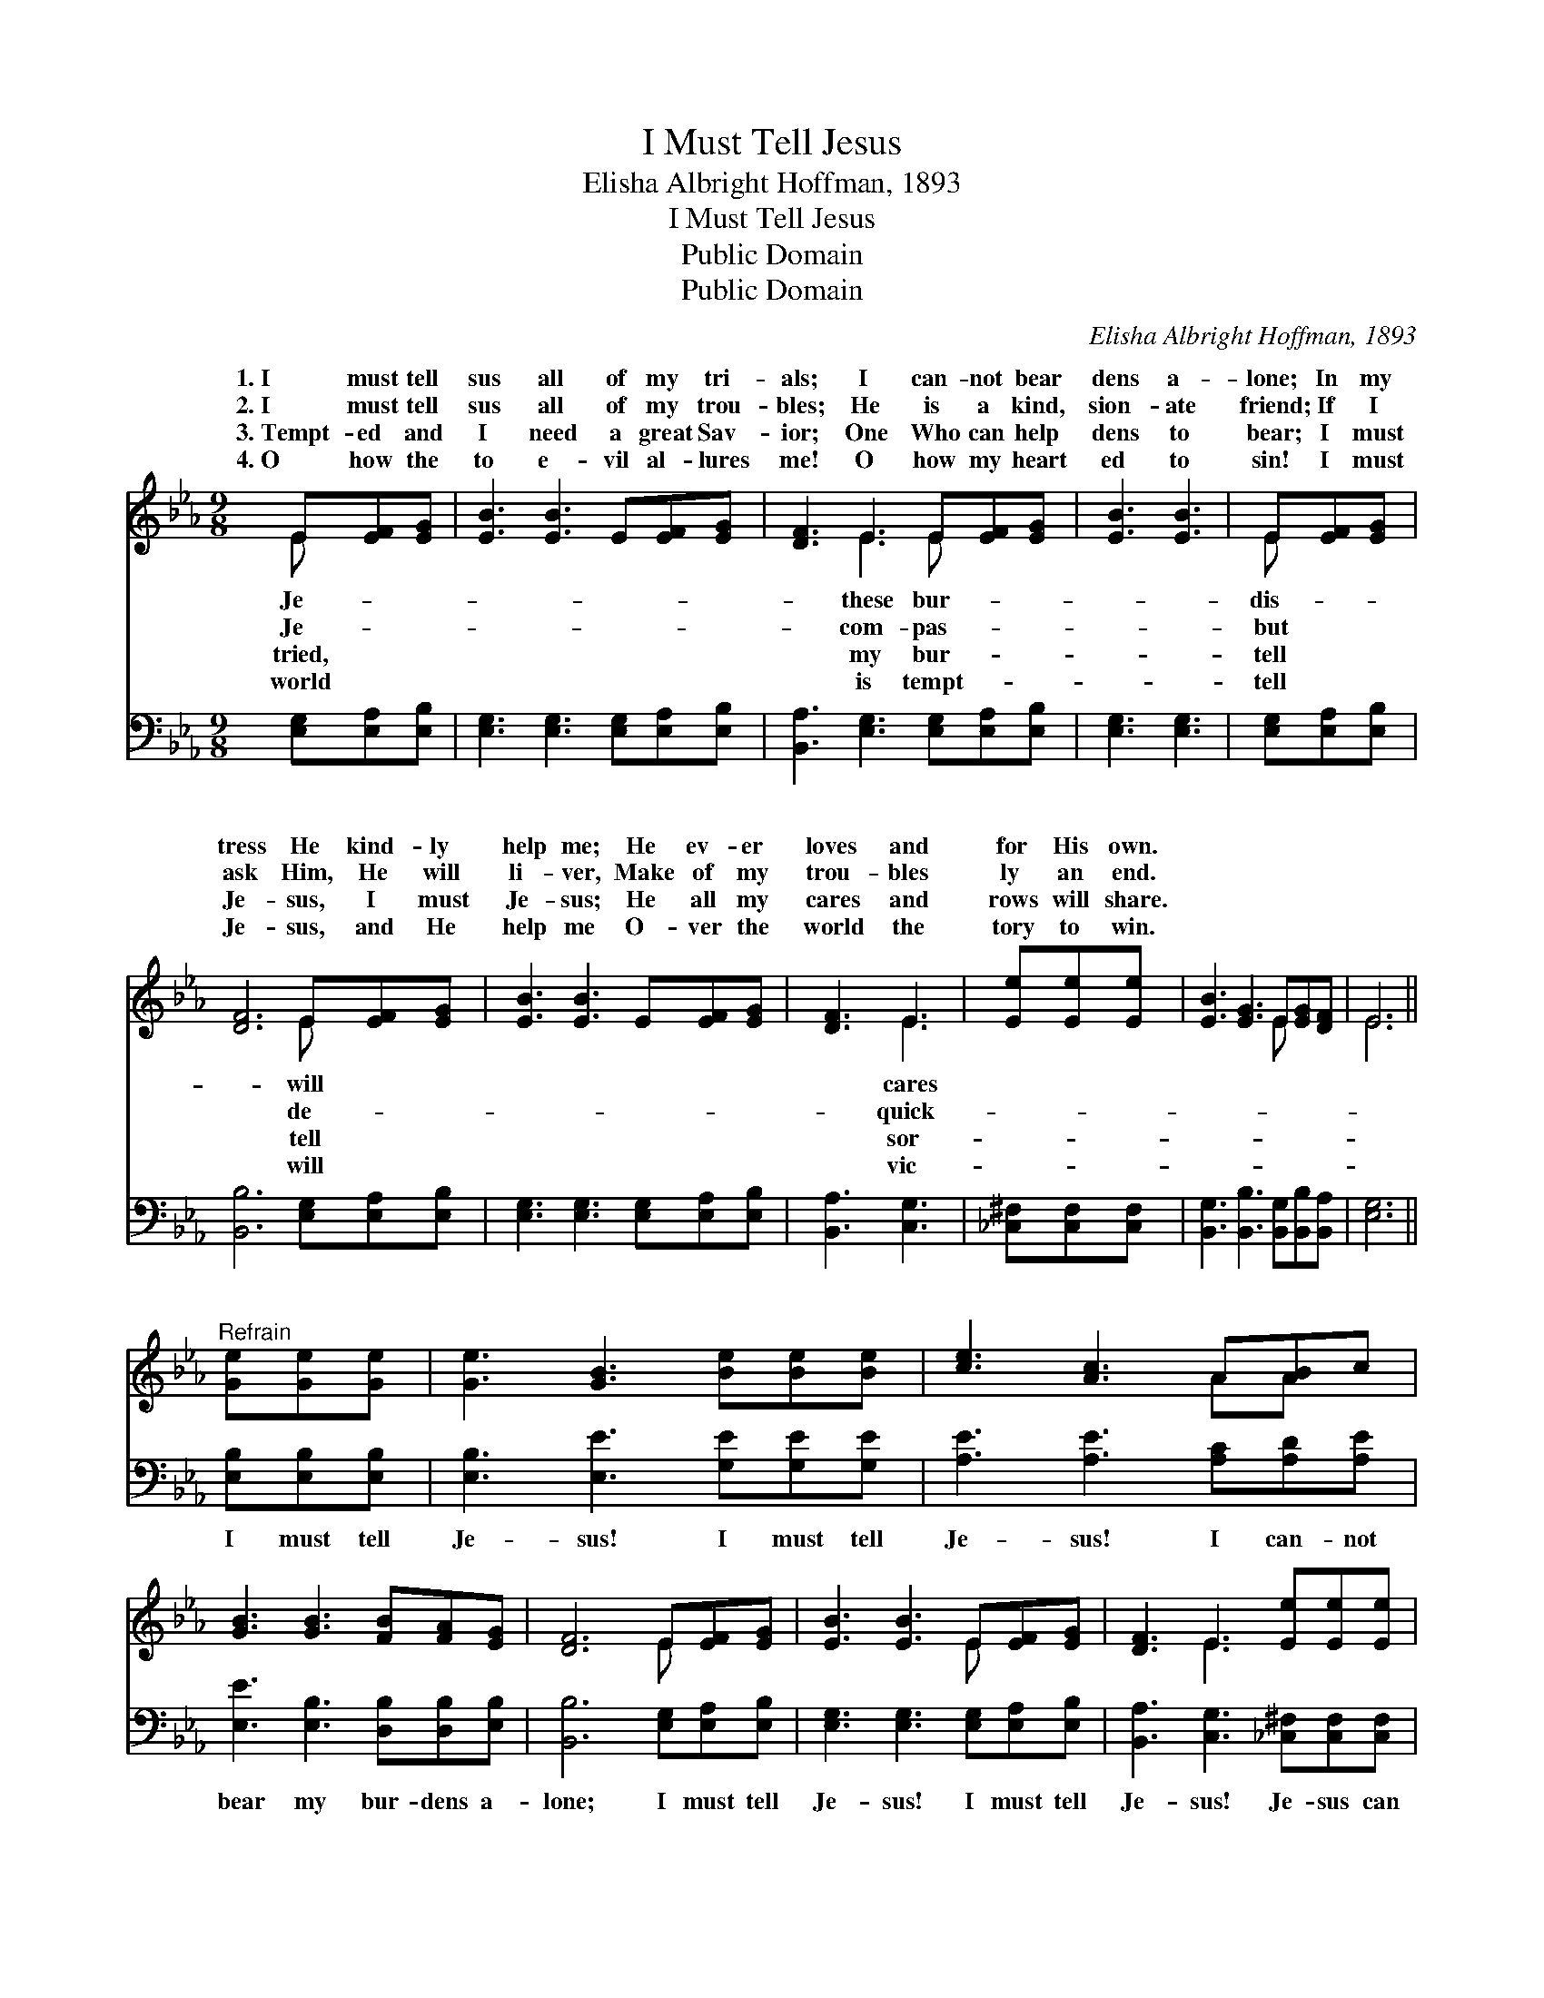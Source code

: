 X:1
T:I Must Tell Jesus
T:Elisha Albright Hoffman, 1893
T:I Must Tell Jesus
T:Public Domain
T:Public Domain
C:Elisha Albright Hoffman, 1893
Z:Public Domain
%%score ( 1 2 ) 3
L:1/8
M:9/8
K:Eb
V:1 treble 
V:2 treble 
V:3 bass 
V:1
 E[EF][EG] | [EB]3 [EB]3 E[EF][EG] | [DF]3 E3 E[EF][EG] | [EB]3 [EB]3 | E[EF][EG] | %5
w: 1.~I must tell|sus all of my tri-|als; I can- not bear|dens a-|lone; In my|
w: 2.~I must tell|sus all of my trou-|bles; He is a kind,|sion- ate|friend; If I|
w: 3.~Tempt- ed and|I need a great Sav-|ior; One Who can help|dens to|bear; I must|
w: 4.~O how the|to e- vil al- lures|me! O how my heart|ed to|sin! I must|
 [DF]6 E[EF][EG] | [EB]3 [EB]3 E[EF][EG] | [DF]3 E3 | [Ee][Ee][Ee] | [EB]3 [EG]3 E[EG][DF] | E6 || %11
w: tress He kind- ly|help me; He ev- er|loves and|for His own.|||
w: ask Him, He will|li- ver, Make of my|trou- bles|ly an end.|||
w: Je- sus, I must|Je- sus; He all my|cares and|rows will share.|||
w: Je- sus, and He|help me O- ver the|world the|tory to win.|||
"^Refrain" [Ge][Ge][Ge] | [Ge]3 [GB]3 [Be][Be][Be] | [ce]3 [Ac]3 A[AB]c | %14
w: |||
w: |||
w: |||
w: |||
 [GB]3 [GB]3 [FB][FA][EG] | [DF]6 E[EF][EG] | [EB]3 [EB]3 E[EF][EG] | [DF]3 E3 [Ee][Ee][Ee] | %18
w: ||||
w: ||||
w: ||||
w: ||||
 [EB]3 [EG]3 E[EG][DF] | E6 z |] %20
w: ||
w: ||
w: ||
w: ||
V:2
 E x2 | x9 | x3 E3 E x2 | x6 | E x2 | x6 E x2 | x9 | x3 E3 | x3 | x6 E x2 | E6 || x3 | x9 | %13
w: Je-||these bur-||dis-|will||cares||||||
w: Je-||com- pas-||but|de-||quick-||||||
w: tried,||my bur-||tell|tell||sor-||||||
w: world||is tempt-||tell|will||vic-||||||
 x6 AA x | x9 | x6 E x2 | x6 E x2 | x3 E3 x3 | x9 | E6 x |] %20
w: |||||||
w: |||||||
w: |||||||
w: |||||||
V:3
 [E,G,][E,A,][E,B,] | [E,G,]3 [E,G,]3 [E,G,][E,A,][E,B,] | [B,,A,]3 [E,G,]3 [E,G,][E,A,][E,B,] | %3
w: ~ ~ ~|~ ~ ~ ~ ~|~ ~ ~ ~ ~|
 [E,G,]3 [E,G,]3 | [E,G,][E,A,][E,B,] | [B,,B,]6 [E,G,][E,A,][E,B,] | %6
w: ~ ~|~ ~ ~|~ ~ ~ ~|
 [E,G,]3 [E,G,]3 [E,G,][E,A,][E,B,] | [B,,A,]3 [C,G,]3 | [_C,^F,][C,F,][C,F,] | %9
w: ~ ~ ~ ~ ~|~ ~|~ ~ ~|
 [B,,G,]3 [B,,B,]3 [B,,G,][B,,B,][B,,A,] | [E,G,]6 || [E,B,][E,B,][E,B,] | %12
w: ~ ~ ~ ~ ~|~|I must tell|
 [E,B,]3 [E,E]3 [G,E][G,E][G,E] | [A,E]3 [A,E]3 [A,C][A,D][A,E] | %14
w: Je- sus! I must tell|Je- sus! I can- not|
 [E,E]3 [E,B,]3 [D,B,][D,B,][E,B,] | [B,,B,]6 [E,G,][E,A,][E,B,] | %16
w: bear my bur- dens a-|lone; I must tell|
 [E,G,]3 [E,G,]3 [E,G,][E,A,][E,B,] | [B,,A,]3 [C,G,]3 [_C,^F,][C,F,][C,F,] | %18
w: Je- sus! I must tell|Je- sus! Je- sus can|
 [B,,G,]3 [B,,B,]3 [B,,G,][B,,B,][B,,A,] | [E,G,]6 z |] %20
w: help me, Je- sus a-|lone.|

